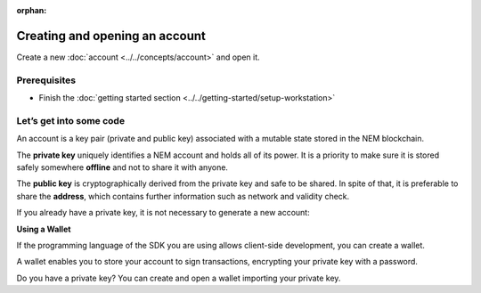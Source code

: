 :orphan:

.. post:: 18 Aug, 2018
    :category: Account
    :excerpt: 1
    :nocomments:

###############################
Creating and opening an account
###############################

Create a new :doc:`account <../../concepts/account>` and open it.

*************
Prerequisites
*************

- Finish the :doc:`getting started section <../../getting-started/setup-workstation>`

************************
Let’s get into some code
************************

An account is a key pair (private and public key) associated with a mutable state stored in the NEM blockchain.

.. example-code::

    .. viewsource:: ../../resources/examples/typescript/account/CreatingAnAccount.ts
        :language: typescript
        :start-after:  /* start block 01 */
        :end-before: /* end block 01 */

    .. viewsource:: ../../resources/examples/javascript/account/CreatingAnAccount.js
        :language: javascript
        :start-after:  /* start block 01 */
        :end-before: /* end block 01 */

    .. viewsource:: ../../resources/examples/bash/account/CreatingAnAccount.sh
        :language: bash
        :start-after: #!/bin/sh

The **private key** uniquely identifies a NEM account and holds all of its power. It is a priority to make sure it is stored safely somewhere **offline** and not to share it with anyone.

The **public key** is cryptographically derived from the private key and safe to be shared. In spite of that, it is preferable to share the **address**, which contains further information such as network and validity check.

If you already have a private key, it is not necessary to generate a new account:

.. example-code::

    .. viewsource:: ../../resources/examples/typescript/account/OpeningAnAccount.ts
        :language: typescript
        :start-after:  /* start block 01 */
        :end-before: /* end block 01 */

    .. viewsource:: ../../resources/examples/java/src/test/java/nem2/guides/examples/account/CreatingAnAccount.java
        :language: java
        :start-after:  /* start block 01 */
        :end-before: /* end block 01 */

    .. viewsource:: ../../resources/examples/javascript/account/OpeningAnAccount.js
        :language: javascript
        :start-after:  /* start block 01 */
        :end-before: /* end block 01 */

**Using a Wallet**

If the programming language of the SDK you are using allows client-side development, you can create a  wallet.

A wallet enables you to store your account to sign transactions, encrypting your private key with a password.

.. example-code::

    .. viewsource:: ../../resources/examples/typescript/account/CreatingAnAccountWallet.ts
        :language: typescript
        :start-after:  /* start block 01 */
        :end-before: /* end block 01 */

    .. viewsource:: ../../resources/examples/javascript/account/CreatingAnAccountWallet.js
        :language: javascript
        :start-after:  /* start block 01 */
        :end-before: /* end block 01 */

    .. viewsource:: ../../resources/examples/bash/account/CreatingAnAccountWallet.sh
        :language: bash
        :start-after:  /* start block 01 */
        :start-after: #!/bin/sh

Do you have a private key? You can create and open a wallet importing your private key.

.. example-code::

    .. viewsource:: ../../resources/examples/typescript/account/OpeningAnAccountWallet.ts
        :language: typescript
        :start-after:  /* start block 01 */
        :end-before: /* end block 01 */

    .. viewsource:: ../../resources/examples/javascript/account/OpeningAnAccountWallet.js
        :language: javascript
        :start-after:  /* start block 01 */
        :end-before: /* end block 01 */

    .. viewsource:: ../../resources/examples/bash/account/OpeningAnAccountWallet.sh
        :language: bash
        :start-after: #!/bin/sh
